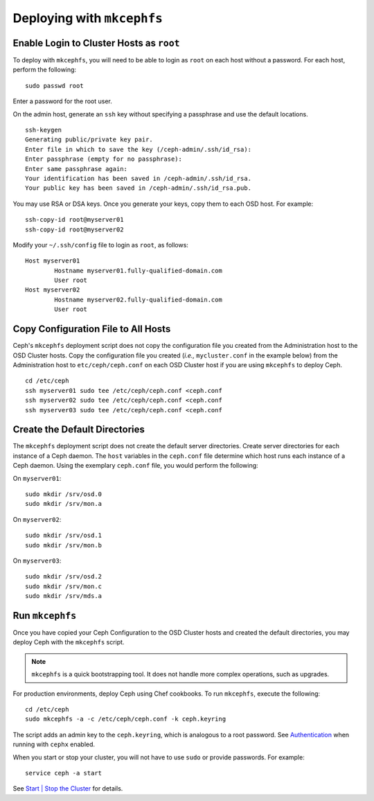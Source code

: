 =============================
 Deploying with ``mkcephfs``
=============================

Enable Login to Cluster Hosts as ``root``
~~~~~~~~~~~~~~~~~~~~~~~~~~~~~~~~~~~~~~~~~
To deploy with ``mkcephfs``, you will need to be able to login as ``root``
on each host without a password. For each host, perform the following:: 

	sudo passwd root

Enter a password for the root user. 

On the admin host, generate an ``ssh`` key without specifying a passphrase
and use the default locations. :: 

	ssh-keygen
	Generating public/private key pair.
	Enter file in which to save the key (/ceph-admin/.ssh/id_rsa): 
	Enter passphrase (empty for no passphrase): 
	Enter same passphrase again: 
	Your identification has been saved in /ceph-admin/.ssh/id_rsa.
	Your public key has been saved in /ceph-admin/.ssh/id_rsa.pub.

You may use RSA or DSA keys. Once you generate your keys, copy them to each 
OSD host. For example:: 

	ssh-copy-id root@myserver01
	ssh-copy-id root@myserver02	
	
Modify your ``~/.ssh/config`` file to login as ``root``, as follows:: 

	Host myserver01
		Hostname myserver01.fully-qualified-domain.com
		User root
	Host myserver02
		Hostname myserver02.fully-qualified-domain.com
		User root

Copy Configuration File to All Hosts
~~~~~~~~~~~~~~~~~~~~~~~~~~~~~~~~~~~~
Ceph's ``mkcephfs`` deployment script does not copy the configuration file you
created from the Administration host to the OSD Cluster hosts. Copy the
configuration file you created (*i.e.,* ``mycluster.conf`` in the example below)
from the Administration host to ``etc/ceph/ceph.conf`` on each OSD Cluster host
if you are using ``mkcephfs`` to deploy Ceph.

::

	cd /etc/ceph
	ssh myserver01 sudo tee /etc/ceph/ceph.conf <ceph.conf
	ssh myserver02 sudo tee /etc/ceph/ceph.conf <ceph.conf
	ssh myserver03 sudo tee /etc/ceph/ceph.conf <ceph.conf


Create the Default Directories
~~~~~~~~~~~~~~~~~~~~~~~~~~~~~~
The ``mkcephfs`` deployment script does not create the default server directories. 
Create server directories for each instance of a Ceph daemon. The ``host`` 
variables in the ``ceph.conf`` file determine which host runs each instance of 
a Ceph daemon. Using the exemplary ``ceph.conf`` file, you would perform 
the following:

On ``myserver01``::

	sudo mkdir /srv/osd.0
	sudo mkdir /srv/mon.a

On ``myserver02``::

	sudo mkdir /srv/osd.1
	sudo mkdir /srv/mon.b

On ``myserver03``::

	sudo mkdir /srv/osd.2
	sudo mkdir /srv/mon.c
	sudo mkdir /srv/mds.a

Run ``mkcephfs``
~~~~~~~~~~~~~~~~
Once you have copied your Ceph Configuration to the OSD Cluster hosts
and created the default directories, you may deploy Ceph with the 
``mkcephfs`` script.

.. note::  ``mkcephfs`` is a quick bootstrapping tool. It does not handle more 
           complex operations, such as upgrades.

For production environments, deploy Ceph using Chef cookbooks. To run 
``mkcephfs``, execute the following:: 

   cd /etc/ceph
   sudo mkcephfs -a -c /etc/ceph/ceph.conf -k ceph.keyring
	
The script adds an admin key to the ``ceph.keyring``, which is analogous to a 
root password. See `Authentication`_ when running with ``cephx`` enabled.

When you start or stop your cluster, you will not have to use ``sudo`` or
provide passwords. For example:: 

	service ceph -a start

See `Start | Stop the Cluster`_ for details.


.. _Authentication: ../authentication
.. _Start | Stop the Cluster: ../../init/